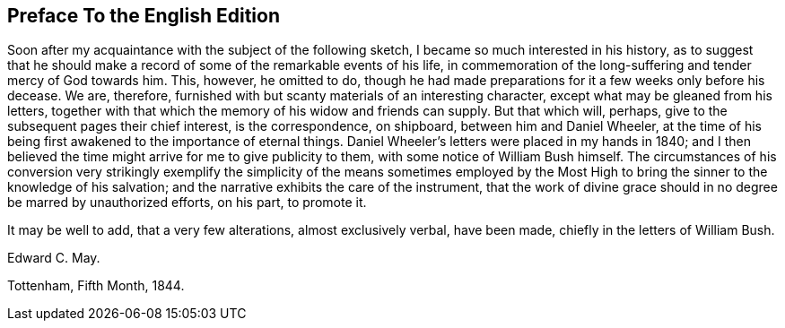 == Preface To the English Edition

Soon after my acquaintance with the subject of the following sketch,
I became so much interested in his history,
as to suggest that he should make a record of some of the remarkable events of his life,
in commemoration of the long-suffering and tender mercy of God towards him.
This, however, he omitted to do,
though he had made preparations for it a few weeks only before his decease.
We are, therefore, furnished with but scanty materials of an interesting character,
except what may be gleaned from his letters,
together with that which the memory of his widow and friends can supply.
But that which will, perhaps, give to the subsequent pages their chief interest,
is the correspondence, on shipboard, between him and Daniel Wheeler,
at the time of his being first awakened to the importance of eternal things.
Daniel Wheeler`'s letters were placed in my hands in 1840;
and I then believed the time might arrive for me to give publicity to them,
with some notice of William Bush himself.
The circumstances of his conversion very strikingly exemplify
the simplicity of the means sometimes employed by the Most
High to bring the sinner to the knowledge of his salvation;
and the narrative exhibits the care of the instrument,
that the work of divine grace should in no degree be marred by unauthorized efforts,
on his part, to promote it.

It may be well to add, that a very few alterations, almost exclusively verbal,
have been made, chiefly in the letters of William Bush.

[.signed-section-signature]
Edward C. May.

[.signed-section-context-close]
Tottenham, Fifth Month, 1844.
